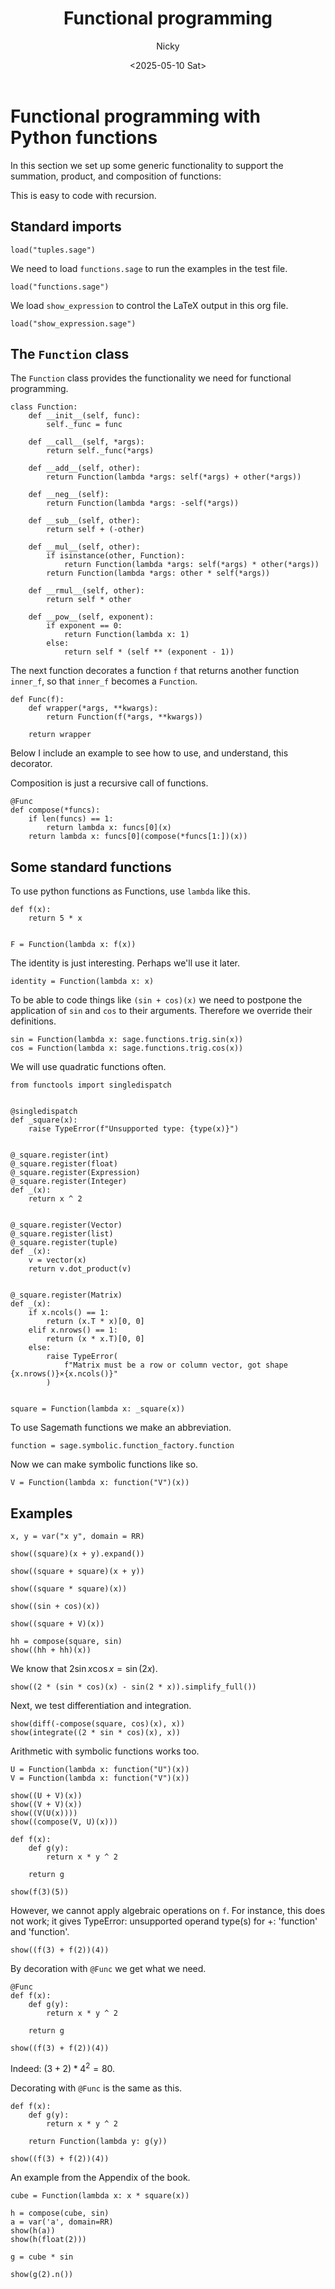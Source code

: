 #+TITLE: Functional programming
#+date: <2025-05-10 Sat>
#+AUTHOR: Nicky

#+OPTIONS: toc:nil author:t date:t title:t

#+LATEX_CLASS: subfiles
#+LATEX_CLASS_OPTIONS: [sicm_sagemath]

#+PROPERTY: header-args:sage :session functional :eval never-export :exports code :results none :tangle ../sage/functions_tests.sage :dir ../sage/



* Functional programming with Python functions

In this section we set up some generic functionality to support the summation, product, and composition of functions:
\begin{align*}
(f+g)(x) &= f(x) + g(x), \\
(fg)(x) &= f(x)g(x), \\
(f \circ g)(x) &= f(g(x).
\end{align*}
This is easy to code with recursion.



** Standard imports

#+attr_latex: :options label=../sage/functions.sage
#+begin_src sage :tangle ../sage/functions.sage
load("tuples.sage")
#+end_src



We need to load ~functions.sage~ to run the examples in the test file.
#+attr_latex: :options label=../sage/functions\_tests.sage
#+begin_src sage
load("functions.sage")
#+end_src

We load ~show_expression~ to control the LaTeX output in this org file.
#+attr_latex: :options label=don't tangle
#+begin_src sage  :tangle no
load("show_expression.sage")
#+end_src



** The ~Function~ class

The ~Function~ class provides the functionality we need for functional programming.
#+attr_latex: :options label=../sage/functions.sage
#+begin_src sage :tangle ../sage/functions.sage
class Function:
    def __init__(self, func):
        self._func = func

    def __call__(self, *args):
        return self._func(*args)

    def __add__(self, other):
        return Function(lambda *args: self(*args) + other(*args))

    def __neg__(self):
        return Function(lambda *args: -self(*args))

    def __sub__(self, other):
        return self + (-other)

    def __mul__(self, other):
        if isinstance(other, Function):
            return Function(lambda *args: self(*args) * other(*args))
        return Function(lambda *args: other * self(*args))

    def __rmul__(self, other):
        return self * other

    def __pow__(self, exponent):
        if exponent == 0:
            return Function(lambda x: 1)
        else:
            return self * (self ** (exponent - 1))
#+end_src

The next function decorates a function ~f~ that returns another function ~inner_f~, so that ~inner_f~ becomes a ~Function~.

#+attr_latex: :options label=../sage/functions.sage
#+begin_src sage :tangle ../sage/functions.sage
def Func(f):
    def wrapper(*args, **kwargs):
        return Function(f(*args, **kwargs))

    return wrapper
#+end_src

Below I include an example to see how to use, and understand, this decorator.

Composition is just a recursive call of functions.
#+attr_latex: :options label=../sage/functions.sage
#+begin_src sage :tangle ../sage/functions.sage
@Func
def compose(*funcs):
    if len(funcs) == 1:
        return lambda x: funcs[0](x)
    return lambda x: funcs[0](compose(*funcs[1:])(x))
#+end_src




** Some standard functions

To use python functions as Functions, use ~lambda~ like this.
#+attr_latex: :options label=../sage/functions\_tests.sage
#+begin_src sage
def f(x):
    return 5 * x


F = Function(lambda x: f(x))
#+end_src


The identity is just interesting. Perhaps we'll use it later.
#+attr_latex: :options label=../sage/functions.sage
#+begin_src sage :tangle ../sage/functions.sage
identity = Function(lambda x: x)
#+end_src

To be able to code things like ~(sin + cos)(x)~ we need to postpone the application of ~sin~ and ~cos~ to their arguments.
Therefore we override their definitions.

#+attr_latex: :options label=../sage/functions.sage
#+begin_src sage :tangle ../sage/functions.sage
sin = Function(lambda x: sage.functions.trig.sin(x))
cos = Function(lambda x: sage.functions.trig.cos(x))
#+end_src

We will use quadratic functions often.
#+attr_latex: :options label=../sage/functions.sage
#+begin_src sage :tangle ../sage/functions.sage
from functools import singledispatch


@singledispatch
def _square(x):
    raise TypeError(f"Unsupported type: {type(x)}")


@_square.register(int)
@_square.register(float)
@_square.register(Expression)
@_square.register(Integer)
def _(x):
    return x ^ 2


@_square.register(Vector)
@_square.register(list)
@_square.register(tuple)
def _(x):
    v = vector(x)
    return v.dot_product(v)


@_square.register(Matrix)
def _(x):
    if x.ncols() == 1:
        return (x.T * x)[0, 0]
    elif x.nrows() == 1:
        return (x * x.T)[0, 0]
    else:
        raise TypeError(
            f"Matrix must be a row or column vector, got shape {x.nrows()}×{x.ncols()}"
        )


square = Function(lambda x: _square(x))
#+end_src


To use Sagemath functions we make an abbreviation.
#+attr_latex: :options label=../sage/functions.sage
#+begin_src sage :tangle ../sage/functions.sage
function = sage.symbolic.function_factory.function
#+end_src

Now we can make symbolic functions like so.
#+attr_latex: :options label=../sage/functions\_tests.sage
#+begin_src sage
V = Function(lambda x: function("V")(x))
#+end_src




** Examples


#+attr_latex: :options label=../sage/functions\_tests.sage
#+begin_src sage :exports both :results replace latex
x, y = var("x y", domain = RR)

show((square)(x + y).expand())
#+end_src

#+RESULTS:
#+begin_export latex
\begin{dmath*}
x^{2} + 2 \, x y + y^{2}
\end{dmath*}
#+end_export

#+attr_latex: :options label=../sage/functions\_tests.sage
#+begin_src sage :exports both :results replace latex
show((square + square)(x + y))
#+end_src

#+RESULTS:
#+begin_export latex
\begin{dmath*}
2 \, {\left(x + y\right)}^{2}
\end{dmath*}
#+end_export

#+attr_latex: :options label=../sage/functions\_tests.sage
#+begin_src sage :exports both :results replace latex
show((square * square)(x))
#+end_src

#+RESULTS:
#+begin_export latex
\begin{dmath*}
x^{4}
\end{dmath*}
#+end_export

#+attr_latex: :options label=../sage/functions\_tests.sage
#+begin_src sage :exports both :results replace latex
show((sin + cos)(x))
#+end_src

#+RESULTS:
#+begin_export latex
\begin{dmath*}
\cos\left(x\right) + \sin\left(x\right)
\end{dmath*}
#+end_export

#+attr_latex: :options label=../sage/functions\_tests.sage
#+begin_src sage :exports both :results replace latex
show((square + V)(x))
#+end_src

#+RESULTS:
#+begin_export latex
\begin{dmath*}
x^{2} + V\left(x\right)
\end{dmath*}
#+end_export

#+attr_latex: :options label=../sage/functions\_tests.sage
#+begin_src sage :exports both :results replace latex
hh = compose(square, sin)
show((hh + hh)(x))
#+end_src

#+RESULTS:
#+begin_export latex
\begin{dmath*}
2 \, \sin\left(x\right)^{2}
\end{dmath*}
#+end_export

We know that $2 \sin x \cos x = \sin(2 x)$.

#+attr_latex: :options label=../sage/functions\_tests.sage
#+begin_src sage :exports both :results replace latex
show((2 * (sin * cos)(x) - sin(2 * x)).simplify_full())
#+end_src

#+RESULTS:
#+begin_export latex
\begin{dmath*}
0
\end{dmath*}
#+end_export

Next, we test differentiation and  integration.
#+attr_latex: :options label=../sage/functions\_tests.sage
#+begin_src sage :exports both :results replace latex
show(diff(-compose(square, cos)(x), x))
show(integrate((2 * sin * cos)(x), x))
#+end_src

#+RESULTS:
#+begin_export latex
\begin{dmath*}
2 \, \cos\left(x\right) \sin\left(x\right)
\end{dmath*}
\begin{dmath*}
-\cos\left(x\right)^{2}
\end{dmath*}
#+end_export

Arithmetic with symbolic functions works too.

#+attr_latex: :options label=../sage/functions\_tests.sage
#+begin_src sage
U = Function(lambda x: function("U")(x))
V = Function(lambda x: function("V")(x))
#+end_src

#+attr_latex: :options label=../sage/functions\_tests.sage
#+begin_src sage :exports both :results replace latex
show((U + V)(x))
show((V + V)(x))
show((V(U(x))))
show((compose(V, U)(x)))
#+end_src


#+RESULTS:
#+begin_export latex
\begin{dmath*}
U\left(x\right) + V\left(x\right)
\end{dmath*}
\begin{dmath*}
2 \, V\left(x\right)
\end{dmath*}
\begin{dmath*}
V\left(U\left(x\right)\right)
\end{dmath*}
\begin{dmath*}
V\left(U\left(x\right)\right)
\end{dmath*}
#+end_export


#+attr_latex: :options label=../sage/functions\_tests.sage
#+begin_src sage
def f(x):
    def g(y):
        return x * y ^ 2

    return g
#+end_src

#+attr_latex: :options label=../sage/functions\_tests.sage
#+begin_src sage :exports both :results replace latex
show(f(3)(5))
#+end_src


#+RESULTS:
#+begin_export latex
\begin{dmath*}
75
\end{dmath*}
#+end_export

However, we cannot apply algebraic operations on  ~f~. For instance, this does not work; it gives TypeError: unsupported operand type(s) for +: 'function' and 'function'.
#+attr_latex: :options label=don't tangle
#+begin_src sage :tangle no
show((f(3) + f(2))(4))
#+end_src

By decoration with ~@Func~ we get what we need.
#+attr_latex: :options label=../sage/functions\_tests.sage
#+begin_src sage
@Func
def f(x):
    def g(y):
        return x * y ^ 2

    return g
#+end_src

#+attr_latex: :options label=../sage/functions\_tests.sage
#+begin_src sage :exports both :results replace latex
show((f(3) + f(2))(4))
#+end_src

#+RESULTS:
#+begin_export latex
\begin{dmath*}
80
\end{dmath*}
#+end_export


Indeed: $(3+2)*4^2 = 80$.

Decorating with ~@Func~ is the same as this.
#+attr_latex: :options label=../sage/functions\_tests.sage
#+begin_src sage
def f(x):
    def g(y):
        return x * y ^ 2

    return Function(lambda y: g(y))
#+end_src


#+attr_latex: :options label=../sage/functions\_tests.sage
#+begin_src sage :exports both :results replace latex
show((f(3) + f(2))(4))
#+end_src

#+RESULTS:
#+begin_export latex
\begin{dmath*}
80
\end{dmath*}
#+end_export

An example from the Appendix of the book.

#+attr_latex: :options label=../sage/functions.sage
#+begin_src sage :tangle ../sage/functions.sage
cube = Function(lambda x: x * square(x))
#+end_src

#+attr_latex: :options label=../sage/functions\_tests.sage
#+begin_src sage :exports both :results replace latex
h = compose(cube, sin)
a = var('a', domain=RR)
show(h(a))
show(h(float(2)))
#+end_src

#+RESULTS:
#+begin_export latex
\begin{dmath*}
0.7518269446689928
\end{dmath*}
\begin{dmath*}
\sin\left(a\right)^{3}
\end{dmath*}
#+end_export

#+attr_latex: :options label=../sage/functions\_tests.sage
#+begin_src sage :exports both :results replace latex
g = cube * sin

show(g(2).n())
#+end_src

#+RESULTS:
#+begin_export latex
\begin{dmath*}
7.27437941460545
\end{dmath*}
#+end_export
